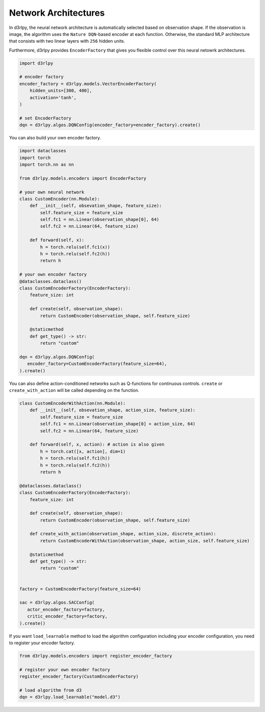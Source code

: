 Network Architectures
=====================

.. module:: d3rlpy.models

In d3rlpy, the neural network architecture is automatically selected based on
observation shape.
If the observation is image, the algorithm uses the ``Nature DQN``-based
encoder at each function.
Otherwise, the standard MLP architecture that consists with two linear
layers with ``256`` hidden units.

Furthermore, d3rlpy provides ``EncoderFactory`` that gives you flexible control
over this neural netowrk architectures.

.. code-block:: python

   import d3rlpy

   # encoder factory
   encoder_factory = d3rlpy.models.VectorEncoderFactory(
       hidden_units=[300, 400],
       activation='tanh',
   )

   # set EncoderFactory
   dqn = d3rlpy.algos.DQNConfig(encoder_factory=encoder_factory).create()

You can also build your own encoder factory.

.. code-block:: python

   import dataclasses
   import torch
   import torch.nn as nn

   from d3rlpy.models.encoders import EncoderFactory

   # your own neural network
   class CustomEncoder(nn.Module):
       def __init__(self, obsevation_shape, feature_size):
           self.feature_size = feature_size
           self.fc1 = nn.Linear(observation_shape[0], 64)
           self.fc2 = nn.Linear(64, feature_size)

       def forward(self, x):
           h = torch.relu(self.fc1(x))
           h = torch.relu(self.fc2(h))
           return h

   # your own encoder factory
   @dataclasses.dataclass()
   class CustomEncoderFactory(EncoderFactory):
       feature_size: int

       def create(self, observation_shape):
           return CustomEncoder(observation_shape, self.feature_size)

       @staticmethod
       def get_type() -> str:
           return "custom"

   dqn = d3rlpy.algos.DQNConfig(
      encoder_factory=CustomEncoderFactory(feature_size=64),
   ).create()


You can also define action-conditioned networks such as Q-functions for continuous
controls.
``create`` or ``create_with_action`` will be called depending on the function.

.. code-block:: python

   class CustomEncoderWithAction(nn.Module):
       def __init__(self, obsevation_shape, action_size, feature_size):
           self.feature_size = feature_size
           self.fc1 = nn.Linear(observation_shape[0] + action_size, 64)
           self.fc2 = nn.Linear(64, feature_size)

       def forward(self, x, action): # action is also given
           h = torch.cat([x, action], dim=1)
           h = torch.relu(self.fc1(h))
           h = torch.relu(self.fc2(h))
           return h

   @dataclasses.dataclass()
   class CustomEncoderFactory(EncoderFactory):
       feature_size: int

       def create(self, observation_shape):
           return CustomEncoder(observation_shape, self.feature_size)

       def create_with_action(observation_shape, action_size, discrete_action):
           return CustomEncoderWithAction(observation_shape, action_size, self.feature_size)

       @staticmethod
       def get_type() -> str:
           return "custom"


   factory = CustomEncoderFactory(feature_size=64)

   sac = d3rlpy.algos.SACConfig(
      actor_encoder_factory=factory,
      critic_encoder_factory=factory,
   ).create()

If you want ``load_learnable`` method to load the algorithm configuration including
your encoder configuration, you need to register your encoder factory.

.. code-block:: python

   from d3rlpy.models.encoders import register_encoder_factory

   # register your own encoder factory
   register_encoder_factory(CustomEncoderFactory)

   # load algorithm from d3
   dqn = d3rlpy.load_learnable("model.d3")


.. autosummary::
   :toctree: generated/
   :nosignatures:

   d3rlpy.models.DefaultEncoderFactory
   d3rlpy.models.PixelEncoderFactory
   d3rlpy.models.VectorEncoderFactory
